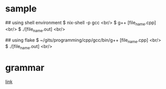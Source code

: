 * sample

# compile script for c++

## using shell environment
 $ nix-shell -p gcc <br/>
 $ g++ [file_name.cpp] <br/>
 $ ./[file_name.out] <br/>

## using flake
 $ ~/gits/programming/cpp/gcc/bin/g++ [file_name.cpp] <br/>
 $ ./[file_name.out] <br/>


* grammar
[[https://hongsii.github.io/2017/06/01/How-to-Write-with-Markdown/][link]]
